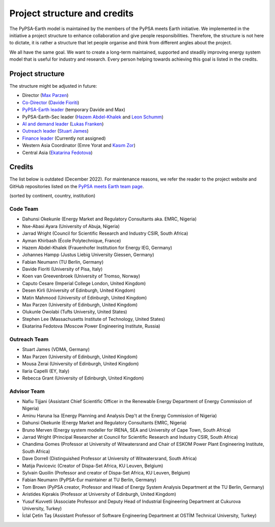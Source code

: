 ..
  SPDX-FileCopyrightText: 2021 The PyPSA meets Earth authors

  SPDX-License-Identifier: CC-BY-4.0

.. _project_structure_and_credits:

##########################################
Project structure and credits
##########################################

The PyPSA-Earth model is maintained by the members of the PyPSA meets Earth initiative.
We implemented in the initiative a project structure to enhance collaboration and give people responsibilities.
Therefore, the structure is not here to dictate, it is rather a structure that let people organise and think from different angles about the project.

We all have the same goal. We want to create a long-term maintained, supported and steadily improving energy system model that is useful for industry and research. Every person helping towards achieving this goal is listed in the credits.

.. _project_structure:

Project structure
====================

The structure might be adjusted in future:

- Director (`Max Parzen <https://www.linkedin.com/in/maximilian-parzen-b047a1126/>`_)
- `Co-Director <https://uoe-my.sharepoint.com/:b:/g/personal/s1827105_ed_ac_uk/EfjniQIxmfZIp8ih_WQuy-0BfCiOCLPKEvDZUuylp9xOhA?e=s7KRQy>`_ (`Davide Fioriti <https://www.linkedin.com/in/davide-fioriti-745693a5/>`_)
- `PyPSA-Earth leader <https://uoe-my.sharepoint.com/:b:/g/personal/s1827105_ed_ac_uk/EdHf1dHFvPhIuWRCPopR5KYB9viUJUkhm_WDhHMeFqbUtg?e=Ja0Mz0>`_ (temporary Davide and Max)
- PyPSA-Earth-Sec leader (`Hazem Abdel-Khalek <https://www.linkedin.com/in/hazemakhalek/>`_ and `Leon Schumm <https://www.linkedin.com/in/leon-schumm-253b22201/>`_)
- `AI and demand leader <https://uoe-my.sharepoint.com/:b:/g/personal/s1827105_ed_ac_uk/EdHf1dHFvPhIuWRCPopR5KYB9viUJUkhm_WDhHMeFqbUtg?e=Ja0Mz0>`_ (`Lukas Franken <https://www.linkedin.com/in/lukas-franken-5a3045151/>`_)
- `Outreach leader <https://uoe-my.sharepoint.com/:b:/g/personal/s1827105_ed_ac_uk/EWeumVS1t2hMrAXPWzYj2VsBRYS12ArGwTR1Iuo7vJC78Q?e=xeIkW4>`_ (`Stuart James <https://www.linkedin.com/in/stuart-daniel-james/>`_)
- `Finance leader <https://uoe-my.sharepoint.com/:b:/g/personal/s1827105_ed_ac_uk/EbBuUGDNwrRBqmeT8xbQT3MBL1MOMkemCDXi7EMbzXEmHw?e=E3Cbc7>`_ (Currently not assigned)
- Western Asia Coordinator (Emre Yorat and `Kasım Zor <https://www.linkedin.com/in/kasimzor/>`_)
- Central Asia (`Ekatarina Fedotova <https://www.linkedin.com/in/ekaterina-fedotova-ba8249234/>`_)

.. _credits:

Credits
=============

The list below is outdated (December 2022). For maintenance reasons,
we refer the reader to the project website and GitHub repositories
listed on the `PyPSA meets Earth team page <https://pypsa-meets-earth.github.io/team.html>`_.

(sorted by continent, country, institution)

Code Team
----------

- Dahunsi Okekunle (Energy Market and Regulatory Consultants aka. EMRC, Nigeria)
- Nse-Abasi Ayara (University of Abuja, Nigeria)
- Jarrad Wright (Council for Scientific Research and Industry CSIR, South Africa)
- Ayman Khirbash (École Polytechnique, France)
- Hazem Abdel-Khalek (Frauenhofer Institution for Energy IEG, Germany)
- Johannes Hampp (Justus Liebig University Giessen, Germany)
- Fabian Neumann (TU Berlin, Germany)
- Davide Fioriti (University of Pisa, Italy)
- Koen van Greevenbroek (University of Tromso, Norway)
- Caputo Cesare (Imperial College London, United Kingdom)
- Desen Kirli (University of Edinburgh, United Kingdom)
- Matin Mahmood (University of Edinburgh, United Kingdom)
- Max Parzen (University of Edinburgh, United Kingdom)
- Olukunle Owolabi (Tufts University, United States)
- Stephen Lee (Massachusetts Institute of Technology, United States)
- Ekatarina Fedotova (Moscow Power Engineering Institute, Russia)

Outreach Team
--------------

- Stuart James (VDMA, Germany)
- Max Parzen (University of Edinburgh, United Kingdom)
- Mousa Zerai (University of Edinburgh, United Kingdom)
- Ilaria Capelli (EY, Italy)
- Rebecca Grant (University of Edinburgh, United Kingdom)


Advisor Team
--------------

- Nafiu Tijjani (Assistant Chief Scientific Officer in the Renewable Energy Department of Energy Commission of Nigeria)
- Aminu Haruna Isa (Energy Planning and Analysis Dep't at the Energy Commission of Nigeria)
- Dahunsi Okekunle (Energy Market and Regulatory Consultants EMRC, Nigeria)
- Bruno Merven (Energy system modeller for IRENA, SEA and University of Cape Town, South Africa)
- Jarrad Wright (Principal Researcher at Council for Scientific Research and Industry CSIR, South Africa)
- Chandima Gomes (Professor at University of Witwatersrand and Chair of ESKOM Power Plant Engineering Institute, South Africa)
- Dave Dorrell (Distinguished Professor at University of Witwatersrand, South Africa)
- Matija Pavicevic (Creator of Dispa-Set Africa, KU Leuven, Belgium)
- Sylvain Quoilin (Professor and creator of Dispa-Set Africa, KU Leuven, Belgium)
- Fabian Neumann (PyPSA-Eur maintainer at TU Berlin, Germany)
- Tom Brown (PyPSA creator, Professor and Head of Energy System Analysis Department at the TU Berlin, Germany)
- Aristides Kiprakis (Professor at University of Edinburgh, United Kingdom)
- Yusuf Kuvvetli (Associate Professor and Deputy Head of Industrial Engineering Department at Cukurova University, Turkey)
- İclal Çetin Taş (Assistant Professor of Software Engineering Department at OSTİM Technical University, Turkey)
